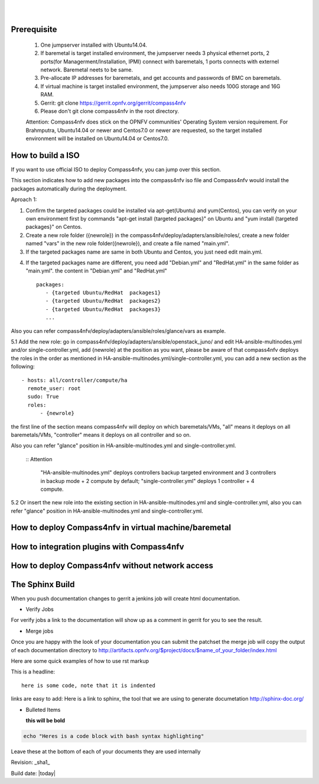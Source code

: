 .. two dots create a comment. please leave this logo at the top of each of your rst files.
.. image:: ../etc/opnfv-logo.png 
  :height: 40
  :width: 200
  :alt: OPNFV
  :align: left
.. these two pipes are to seperate the logo from the first title
|
|
Prerequisite
============

  1. One jumpserver installed with Ubuntu14.04.


  2. If baremetal is target installed environment, the jumpserver needs 3 physical ethernet ports, 2 ports(for Managerment/Installation, IPMI) connect with baremetals, 1 ports connects with externel network. Baremetal neets to be same.


  3. Pre-allocate IP addresses for baremetals, and get accounts and passwords of BMC on baremetals.


  4. If virtual machine is target installed environment, the jumpserver also needs 100G storage and 16G RAM.


  5. Gerrit: git clone https://gerrit.opnfv.org/gerrit/compass4nfv


  6. Please don't git clone compass4nfv in the root directory.


  Attention: Compass4nfv does stick on the OPNFV communities' Operating System version requirement. For Brahmputra, Ubuntu14.04 or newer and Centos7.0 or newer are requested, so the target installed environment will be installed on Ubuntu14.04 or Centos7.0.



How to build a ISO
==================

If you want to use official ISO to deploy Compass4nfv, you can jump over this section. 


This section indicates how to add new packages into the compass4nfv iso file and Compass4nfv would install the packages automatically during the deployment.


Aproach 1:


1. Confirm the targeted packages could be installed via apt-get(Ubuntu) and yum(Centos), you can verify on your own environment first by commands "apt-get install {targeted packages}" on Ubuntu and "yum install {targeted packages}" on Centos.


2. Create a new role folder ({newrole}) in the compass4nfv/deploy/adapters/ansible/roles/, create a new folder named "vars" in the new role folder({newrole}), and create a file named "main.yml".


3. If the targeted packages name are same in both Ubuntu and Centos, you just need edit main.yml. 

.. the content:: bash
    ---
    packages_noarch:
       - {targeted packages1}
       - {targeted packages2}
       - {targeted packages3}
       ...


4. If the targeted packages name are different, you need add "Debian.yml" and "RedHat.yml" in the same folder as "main.yml". the content in "Debian.yml" and "RedHat.yml" ::

     packages:
        - {targeted Ubuntu/RedHat  packages1}
        - {targeted Ubuntu/RedHat  packages2}
        - {targeted Ubuntu/RedHat  packages3}
        ...


Also you can refer compass4nfv/deploy/adapters/ansible/roles/glance/vars as example.


5.1 Add the new role: go in compass4nfv/deploy/adapters/ansible/openstack_juno/ and edit HA-ansible-multinodes.yml and/or single-controller.yml, add {newrole} at the position as you want, please be aware of that compass4nfv deploys the roles in the order as mentioned in HA-ansible-multinodes.yml/single-controller.yml, you can add a new section as the following::

     - hosts: all/controller/compute/ha
       remote_user: root
       sudo: True
       roles:
           - {newrole}

the first line of the section means compass4nfv will deploy on which baremetals/VMs, "all" means it deploys on all baremetals/VMs, "controller" means it deploys on all controller and so on.
    
Also you can refer "glance" position in HA-ansible-multinodes.yml and single-controller.yml.

    ::
    Attention
       "HA-ansible-multinodes.yml" deploys controllers backup targeted environment and 3 controllers in backup mode + 2 compute by default; 
       "single-controller.yml" deploys 1 controller + 4 compute.


5.2 Or insert the new role into the existing section in HA-ansible-multinodes.yml and single-controller.yml, also you can refer "glance" position in HA-ansible-multinodes.yml and single-controller.yml.



How to deploy Compass4nfv in virtual machine/baremetal
======================================================




How to integration plugins with Compass4nfv
===========================================




How to deploy Compass4nfv without network access
================================================




The Sphinx Build
================

When you push documentation changes to gerrit a jenkins job will create html documentation.

* Verify Jobs
For verify jobs a link to the documentation will show up as a comment in gerrit for you to see the result.

* Merge jobs

Once you are happy with the look of your documentation you can submit the patchset the merge job will 
copy the output of each documentation directory to http://artifacts.opnfv.org/$project/docs/$name_of_your_folder/index.html

Here are some quick examples of how to use rst markup

This is a headline::

  here is some code, note that it is indented

links are easy to add: Here is a link to sphinx, the tool that we are using to generate documetation http://sphinx-doc.org/

* Bulleted Items

  **this will be bold**

.. code-block:: bash

  echo "Heres is a code block with bash syntax highlighting"


Leave these at the bottom of each of your documents they are used internally

Revision: _sha1_

Build date: |today|
